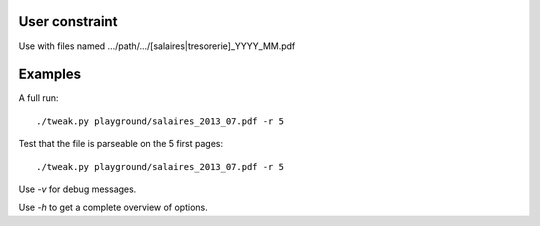 User constraint
---------------

Use with files named .../path/.../[salaires|tresorerie]_YYYY_MM.pdf

Examples
--------

A full run::

    ./tweak.py playground/salaires_2013_07.pdf -r 5

Test that the file is parseable on the 5 first pages::

    ./tweak.py playground/salaires_2013_07.pdf -r 5

Use `-v` for debug messages.

Use `-h` to get a complete overview of options.
